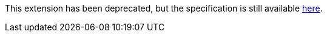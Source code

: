 This extension has been deprecated, but the specification is still available
link:../deprecated/SYCL_EXT_ONEAPI_SUB_GROUP.asciidoc[here].
